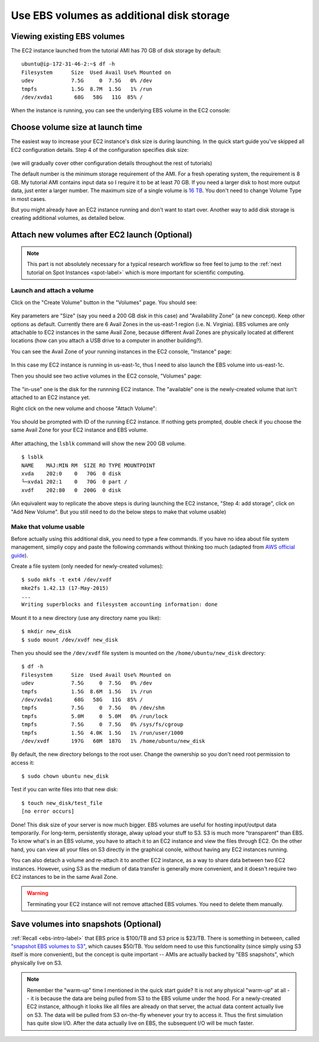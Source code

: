 Use EBS volumes as additional disk storage
==========================================

Viewing existing EBS volumes
----------------------------

The EC2 instance launched from the tutorial AMI has 70 GB of disk storage by default::

  ubuntu@ip-172-31-46-2:~$ df -h
  Filesystem      Size  Used Avail Use% Mounted on
  udev            7.5G     0  7.5G   0% /dev
  tmpfs           1.5G  8.7M  1.5G   1% /run
  /dev/xvda1       68G   58G   11G  85% /

When the instance is running, you can see the underlying EBS volume in the EC2 console:

.. figure:: img/root_ebs_in_console.png


Choose volume size at launch time
---------------------------------

The easiest way to increase your EC2 instance's disk size is during launching. In the quick start guide you've skipped all EC2 configuration details. Step 4 of the configuration specifies disk size:

.. figure:: img/choose_storage.png

(we will gradually cover other configuration details throughout the rest of tutorials)

The default number is the minimum storage requirement of the AMI. For a fresh operating system, the requirement is 8 GB. My tutorial AMI contains input data so I require it to be at least 70 GB. If you need a larger disk to host more output data, just enter a larger number. The maximum size of a single volume is `16 TB <https://docs.aws.amazon.com/AWSEC2/latest/UserGuide/EBSVolumeTypes.html>`_. You don't need to change Volume Type in most cases.

But you might already have an EC2 instance running and don't want to start over. Another way to add disk storage is creating additional volumes, as detailed below.

Attach new volumes after EC2 launch (Optional)
----------------------------------------------

.. note::
  This part is not absolutely necessary for a typical research workflow so free feel to jump to the :ref:`next tutorial on Spot Instances <spot-label>` which is more important for scientific computing.

Launch and attach a volume
^^^^^^^^^^^^^^^^^^^^^^^^^^

Click on the "Create Volume" button in the "Volumes" page. You should see:

.. figure:: img/create_ebs_volume.png

Key parameters are "Size" (say you need a 200 GB disk in this case) and "Availability Zone" (a new concept). Keep other options as default. Currently there are 6 Avail Zones in the us-east-1 region (i.e. N. Virginia). EBS volumes are only attachable to EC2 instances in the same Avail Zone, because different Avail Zones are physically located at different locations (how can you attach a USB drive to a computer in another building?).

You can see the Avail Zone of your running instances in the EC2 console, "Instance" page: 

.. figure:: img/avail_zone.png
  :width: 400 px

In this case my EC2 instance is running in us-east-1c, thus I need to also launch the EBS volume into us-east-1c.

Then you should see two active volumes in the EC2 console, "Volumes" page:

.. figure:: img/new_ebs_volume.png

The "in-use" one is the disk for the runnning EC2 instance. The "available" one is the newly-created volume that isn't attached to an EC2 instance yet.

Right click on the new volume and choose "Attach Volume":

.. figure:: img/attach_ebs_in_menu.png
  :width: 350 px

You should be prompted with ID of the running EC2 instance. If nothing gets prompted, double check if you choose the same Avail Zone for your EC2 instance and EBS volume.

.. figure:: img/attach_ebs_option.png
  :width: 500 px 

After attaching, the ``lsblk`` command will show the new 200 GB volume.

::

  $ lsblk
  NAME    MAJ:MIN RM  SIZE RO TYPE MOUNTPOINT
  xvda    202:0    0   70G  0 disk
  └─xvda1 202:1    0   70G  0 part /
  xvdf    202:80   0  200G  0 disk

(An equivalent way to replicate the above steps is during launching the EC2 instance, "Step 4: add storage", click on "Add New Volume". But you still need to do the below steps to make that volume usable)

Make that volume usable
^^^^^^^^^^^^^^^^^^^^^^^

Before actually using this additional disk, you need to type a few commands. If you have no idea about file system management, simpliy copy and paste the following commands without thinking too much (adapted from `AWS official guide <https://docs.aws.amazon.com/AWSEC2/latest/UserGuide/ebs-using-volumes.html>`_).

Create a file system (only needed for newly-created volumes)::

  $ sudo mkfs -t ext4 /dev/xvdf
  mke2fs 1.42.13 (17-May-2015)
  ...
  Writing superblocks and filesystem accounting information: done

Mount it to a new directory (use any directory name you like)::

  $ mkdir new_disk
  $ sudo mount /dev/xvdf new_disk

Then you should see the ``/dev/xvdf`` file system is mounted on the ``/home/ubuntu/new_disk`` directory::
  
  $ df -h
  Filesystem      Size  Used Avail Use% Mounted on
  udev            7.5G     0  7.5G   0% /dev
  tmpfs           1.5G  8.6M  1.5G   1% /run
  /dev/xvda1       68G   58G   11G  85% /
  tmpfs           7.5G     0  7.5G   0% /dev/shm
  tmpfs           5.0M     0  5.0M   0% /run/lock
  tmpfs           7.5G     0  7.5G   0% /sys/fs/cgroup
  tmpfs           1.5G  4.0K  1.5G   1% /run/user/1000
  /dev/xvdf       197G   60M  187G   1% /home/ubuntu/new_disk

By default, the new directory belongs to the root user. Change the ownership so you don't need root permission to access it::

  $ sudo chown ubuntu new_disk

Test if you can write files into that new disk::
  
  $ touch new_disk/test_file
  [no error occurs]

Done! This disk size of your server is now much bigger. EBS volumes are useful for hosting input/output data temporarily. For long-term, persistently storage, alway upload your stuff to S3. S3 is much more "transparent" than EBS. To know what's in an EBS volume, you have to attach it to an EC2 instance and view the files through EC2. On the other hand, you can view all your files on S3 directly in the graphical conole, without having any EC2 instances running.

You can also detach a volume and re-attach it to another EC2 instance, as a way to share data between two EC2 instances. However, using S3 as the medium of data transfer is generally more convenient, and it doesn't require two EC2 instances to be in the same Avail Zone.

.. warning::
  Terminating your EC2 instance will not remove attached EBS volumes. You need to delete them manually.

Save volumes into snapshots (Optional)
--------------------------------------

:ref:`Recall <ebs-intro-label>` that EBS price is $100/TB and S3 price is $23/TB.  There is something in between, called `"snapshot EBS volumes to S3" <https://docs.aws.amazon.com/AWSEC2/latest/UserGuide/EBSSnapshots.html>`_, which causes $50/TB. You seldom need to use this functionality (since simply using S3 itself is more convenient), but the concept is quite important -- AMIs are actually backed by "EBS snapshots", which physically live on S3.

.. note:: 
  Remember the "warm-up" time I mentioned in the quick start guide? It is not any physical "warm-up" at all -- it is because the data are being pulled from S3 to the EBS volume under the hood. For a newly-created EC2 instance, although it looks like all files are already on that server, the actual data content actually live on S3. The data will be pulled from S3 on-the-fly whenever your try to access it. Thus the first simulation has quite slow I/O. After the data actually live on EBS, the subsequent I/O will be much faster.
